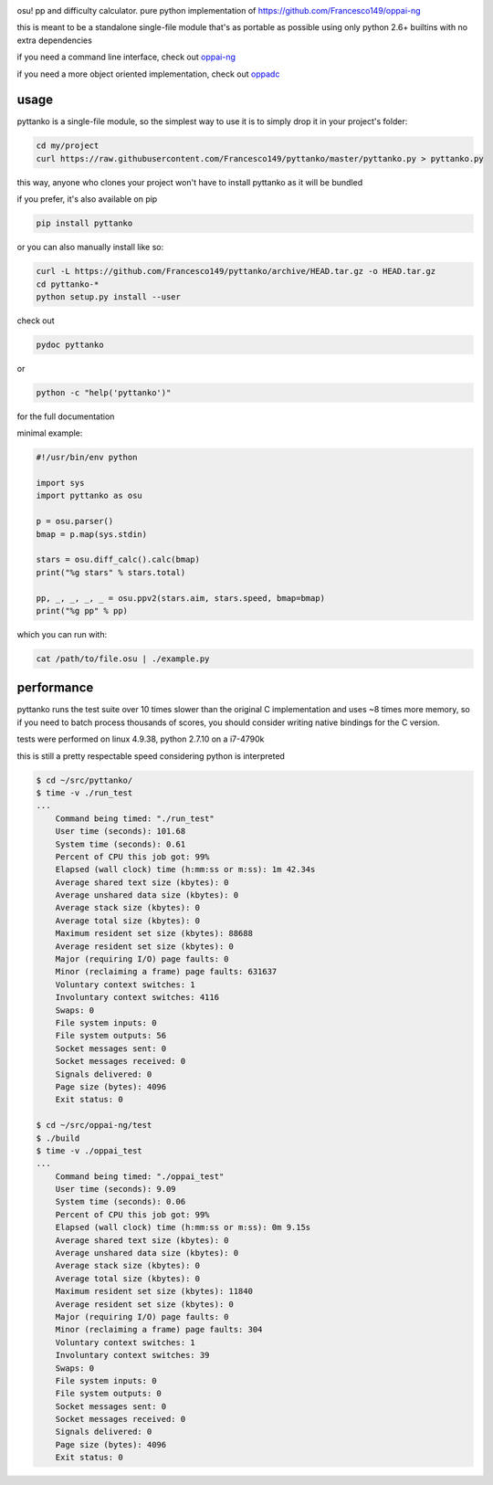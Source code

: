 .. image:: https://travis-ci.org/Francesco149/pyttanko.svg?branch=master
    :target: https://travis-ci.org/Francesco149/pyttanko

osu! pp and difficulty calculator. pure python implementation of
https://github.com/Francesco149/oppai-ng

this is meant to be a standalone single-file module that's as
portable as possible using only python 2.6+ builtins with no
extra dependencies

if you need a command line interface, check out
`oppai-ng <https://github.com/Francesco149/oppai-ng>`_

if you need a more object oriented implementation, check out
`oppadc <https://github.com/The-CJ/oppadc.py>`_

usage
===========
pyttanko is a single-file module, so the simplest way to use it
is to simply drop it in your project's folder:

.. code-block:: sh

    cd my/project
    curl https://raw.githubusercontent.com/Francesco149/pyttanko/master/pyttanko.py > pyttanko.py

this way, anyone who clones your project won't have to install
pyttanko as it will be bundled

if you prefer, it's also available on pip

.. code-block:: sh

    pip install pyttanko

or you can also manually install like so:

.. code-block:: sh

    curl -L https://github.com/Francesco149/pyttanko/archive/HEAD.tar.gz -o HEAD.tar.gz
    cd pyttanko-*
    python setup.py install --user

check out

.. code-block:: sh

    pydoc pyttanko

or

.. code-block:: sh

    python -c "help('pyttanko')"

for the full documentation

minimal example:

.. code-block:: python

    #!/usr/bin/env python

    import sys
    import pyttanko as osu

    p = osu.parser()
    bmap = p.map(sys.stdin)

    stars = osu.diff_calc().calc(bmap)
    print("%g stars" % stars.total)

    pp, _, _, _, _ = osu.ppv2(stars.aim, stars.speed, bmap=bmap)
    print("%g pp" % pp)


which you can run with:

.. code-block:: sh

    cat /path/to/file.osu | ./example.py


performance
===========
pyttanko runs the test suite over 10 times slower than the original
C implementation and uses ~8 times more memory, so if you need
to batch process thousands of scores, you should consider writing
native bindings for the C version.

tests were performed on linux 4.9.38, python 2.7.10 on a i7-4790k

this is still a pretty respectable speed considering python is
interpreted

.. code-block:: sh

    $ cd ~/src/pyttanko/
    $ time -v ./run_test
    ...
        Command being timed: "./run_test"
        User time (seconds): 101.68
        System time (seconds): 0.61
        Percent of CPU this job got: 99%
        Elapsed (wall clock) time (h:mm:ss or m:ss): 1m 42.34s
        Average shared text size (kbytes): 0
        Average unshared data size (kbytes): 0
        Average stack size (kbytes): 0
        Average total size (kbytes): 0
        Maximum resident set size (kbytes): 88688
        Average resident set size (kbytes): 0
        Major (requiring I/O) page faults: 0
        Minor (reclaiming a frame) page faults: 631637
        Voluntary context switches: 1
        Involuntary context switches: 4116
        Swaps: 0
        File system inputs: 0
        File system outputs: 56
        Socket messages sent: 0
        Socket messages received: 0
        Signals delivered: 0
        Page size (bytes): 4096
        Exit status: 0

    $ cd ~/src/oppai-ng/test
    $ ./build
    $ time -v ./oppai_test
    ...
        Command being timed: "./oppai_test"
        User time (seconds): 9.09
        System time (seconds): 0.06
        Percent of CPU this job got: 99%
        Elapsed (wall clock) time (h:mm:ss or m:ss): 0m 9.15s
        Average shared text size (kbytes): 0
        Average unshared data size (kbytes): 0
        Average stack size (kbytes): 0
        Average total size (kbytes): 0
        Maximum resident set size (kbytes): 11840
        Average resident set size (kbytes): 0
        Major (requiring I/O) page faults: 0
        Minor (reclaiming a frame) page faults: 304
        Voluntary context switches: 1
        Involuntary context switches: 39
        Swaps: 0
        File system inputs: 0
        File system outputs: 0
        Socket messages sent: 0
        Socket messages received: 0
        Signals delivered: 0
        Page size (bytes): 4096
        Exit status: 0

